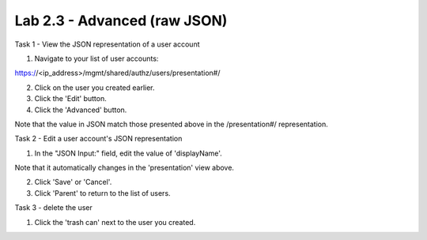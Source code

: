 Lab 2.3 - Advanced (raw JSON)
-----------------------------


Task 1 - View the JSON representation of a user account

1. Navigate to your list of user accounts:

https://<ip_address>/mgmt/shared/authz/users/presentation#/

2. Click on the user you created earlier.

3. Click the 'Edit' button.

4. Click the 'Advanced' button.

Note that the value in JSON match those presented above in the /presentation#/
representation.


Task 2 - Edit a user account's JSON representation

1. In the "JSON Input:" field, edit the value of 'displayName'.

Note that it automatically changes in the 'presentation' view above.

2. Click 'Save' or 'Cancel'.

3. Click 'Parent' to return to the list of users.


Task 3 - delete the user

1. Click the 'trash can' next to the user you created.
